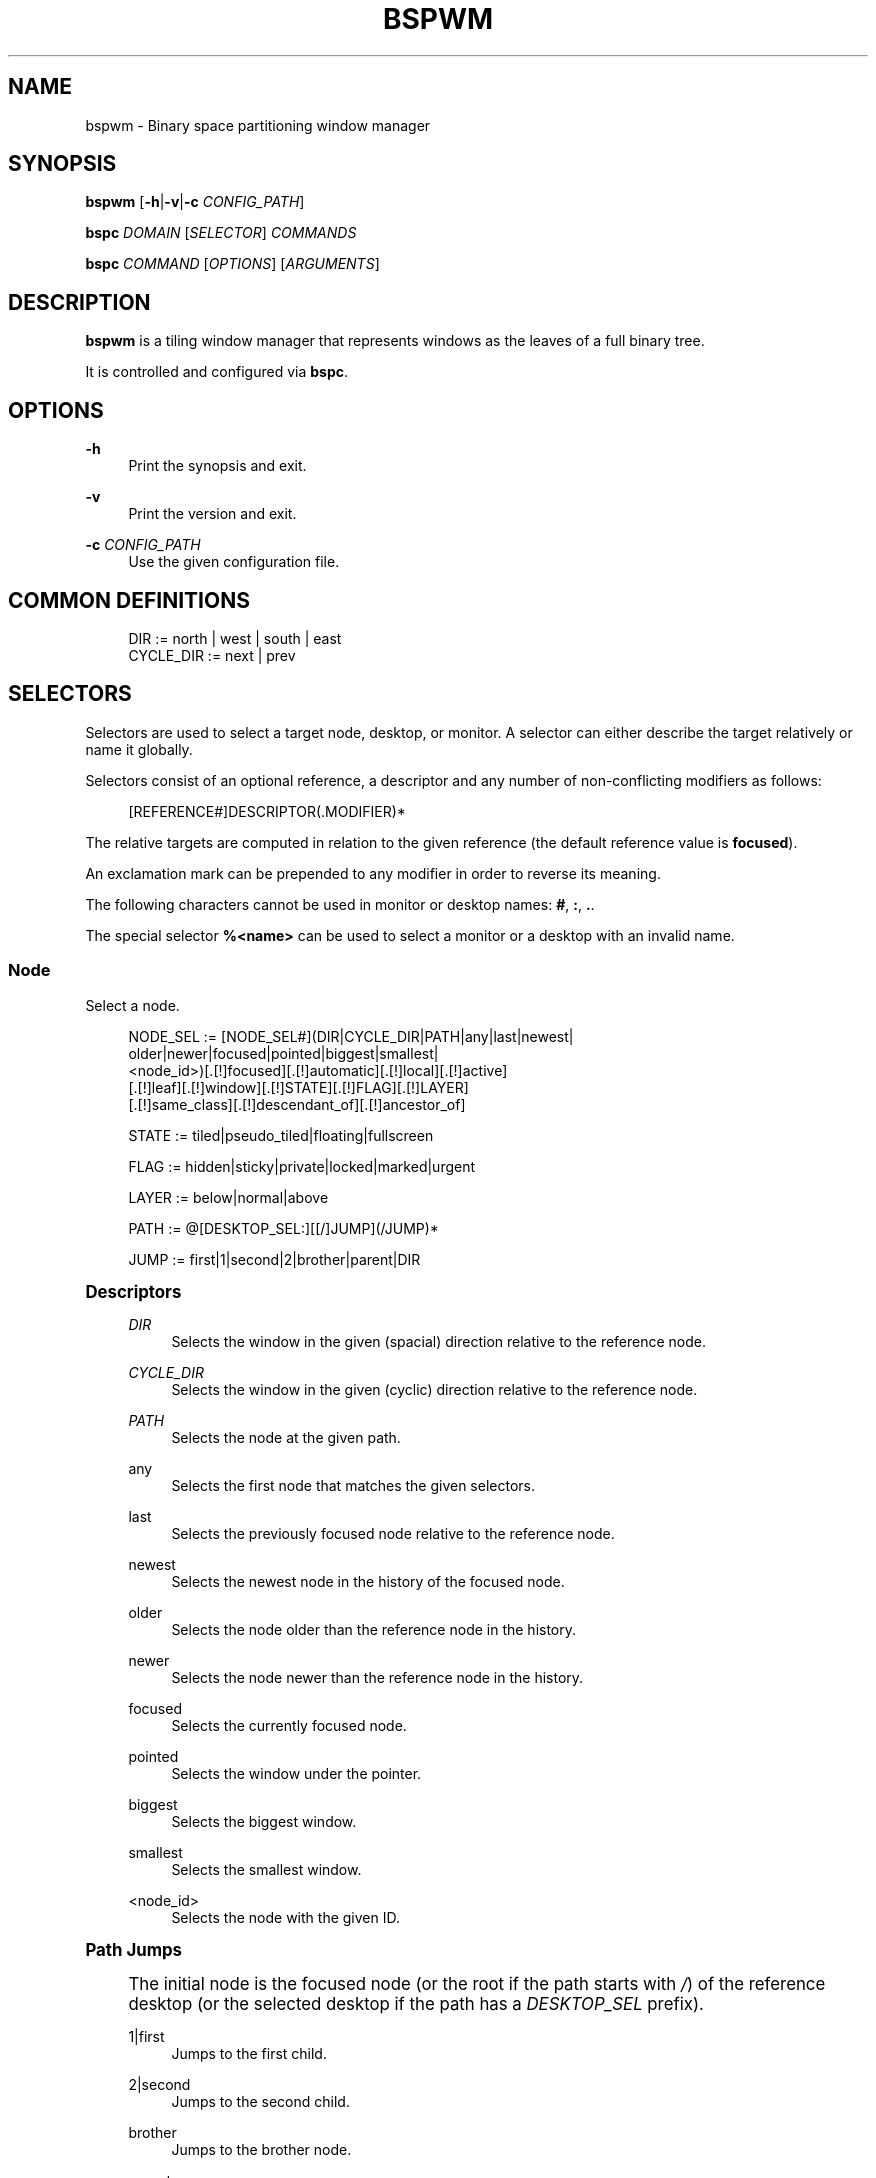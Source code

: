 '\" t
.\"     Title: bspwm
.\"    Author: [see the "Author" section]
.\" Generator: DocBook XSL Stylesheets v1.79.1 <http://docbook.sf.net/>
.\"      Date: 09/29/2018
.\"    Manual: Bspwm Manual
.\"    Source: Bspwm 0.9.5-17-g8573b26
.\"  Language: English
.\"
.TH "BSPWM" "1" "09/29/2018" "Bspwm 0\&.9\&.5\-17\-g8573b26" "Bspwm Manual"
.\" -----------------------------------------------------------------
.\" * Define some portability stuff
.\" -----------------------------------------------------------------
.\" ~~~~~~~~~~~~~~~~~~~~~~~~~~~~~~~~~~~~~~~~~~~~~~~~~~~~~~~~~~~~~~~~~
.\" http://bugs.debian.org/507673
.\" http://lists.gnu.org/archive/html/groff/2009-02/msg00013.html
.\" ~~~~~~~~~~~~~~~~~~~~~~~~~~~~~~~~~~~~~~~~~~~~~~~~~~~~~~~~~~~~~~~~~
.ie \n(.g .ds Aq \(aq
.el       .ds Aq '
.\" -----------------------------------------------------------------
.\" * set default formatting
.\" -----------------------------------------------------------------
.\" disable hyphenation
.nh
.\" disable justification (adjust text to left margin only)
.ad l
.\" -----------------------------------------------------------------
.\" * MAIN CONTENT STARTS HERE *
.\" -----------------------------------------------------------------
.SH "NAME"
bspwm \- Binary space partitioning window manager
.SH "SYNOPSIS"
.sp
\fBbspwm\fR [\fB\-h\fR|\fB\-v\fR|\fB\-c\fR \fICONFIG_PATH\fR]
.sp
\fBbspc\fR \fIDOMAIN\fR [\fISELECTOR\fR] \fICOMMANDS\fR
.sp
\fBbspc\fR \fICOMMAND\fR [\fIOPTIONS\fR] [\fIARGUMENTS\fR]
.SH "DESCRIPTION"
.sp
\fBbspwm\fR is a tiling window manager that represents windows as the leaves of a full binary tree\&.
.sp
It is controlled and configured via \fBbspc\fR\&.
.SH "OPTIONS"
.PP
\fB\-h\fR
.RS 4
Print the synopsis and exit\&.
.RE
.PP
\fB\-v\fR
.RS 4
Print the version and exit\&.
.RE
.PP
\fB\-c\fR \fICONFIG_PATH\fR
.RS 4
Use the given configuration file\&.
.RE
.SH "COMMON DEFINITIONS"
.sp
.if n \{\
.RS 4
.\}
.nf
DIR         := north | west | south | east
CYCLE_DIR   := next | prev
.fi
.if n \{\
.RE
.\}
.SH "SELECTORS"
.sp
Selectors are used to select a target node, desktop, or monitor\&. A selector can either describe the target relatively or name it globally\&.
.sp
Selectors consist of an optional reference, a descriptor and any number of non\-conflicting modifiers as follows:
.sp
.if n \{\
.RS 4
.\}
.nf
[REFERENCE#]DESCRIPTOR(\&.MODIFIER)*
.fi
.if n \{\
.RE
.\}
.sp
The relative targets are computed in relation to the given reference (the default reference value is \fBfocused\fR)\&.
.sp
An exclamation mark can be prepended to any modifier in order to reverse its meaning\&.
.sp
The following characters cannot be used in monitor or desktop names: \fB#\fR, \fB:\fR, \fB\&.\fR\&.
.sp
The special selector \fB%<name>\fR can be used to select a monitor or a desktop with an invalid name\&.
.SS "Node"
.sp
Select a node\&.
.sp
.if n \{\
.RS 4
.\}
.nf
NODE_SEL := [NODE_SEL#](DIR|CYCLE_DIR|PATH|any|last|newest|
                        older|newer|focused|pointed|biggest|smallest|
                        <node_id>)[\&.[!]focused][\&.[!]automatic][\&.[!]local][\&.[!]active]
                                  [\&.[!]leaf][\&.[!]window][\&.[!]STATE][\&.[!]FLAG][\&.[!]LAYER]
                                  [\&.[!]same_class][\&.[!]descendant_of][\&.[!]ancestor_of]

STATE := tiled|pseudo_tiled|floating|fullscreen

FLAG := hidden|sticky|private|locked|marked|urgent

LAYER := below|normal|above

PATH := @[DESKTOP_SEL:][[/]JUMP](/JUMP)*

JUMP := first|1|second|2|brother|parent|DIR
.fi
.if n \{\
.RE
.\}
.sp
.it 1 an-trap
.nr an-no-space-flag 1
.nr an-break-flag 1
.br
.ps +1
\fBDescriptors\fR
.RS 4
.PP
\fIDIR\fR
.RS 4
Selects the window in the given (spacial) direction relative to the reference node\&.
.RE
.PP
\fICYCLE_DIR\fR
.RS 4
Selects the window in the given (cyclic) direction relative to the reference node\&.
.RE
.PP
\fIPATH\fR
.RS 4
Selects the node at the given path\&.
.RE
.PP
any
.RS 4
Selects the first node that matches the given selectors\&.
.RE
.PP
last
.RS 4
Selects the previously focused node relative to the reference node\&.
.RE
.PP
newest
.RS 4
Selects the newest node in the history of the focused node\&.
.RE
.PP
older
.RS 4
Selects the node older than the reference node in the history\&.
.RE
.PP
newer
.RS 4
Selects the node newer than the reference node in the history\&.
.RE
.PP
focused
.RS 4
Selects the currently focused node\&.
.RE
.PP
pointed
.RS 4
Selects the window under the pointer\&.
.RE
.PP
biggest
.RS 4
Selects the biggest window\&.
.RE
.PP
smallest
.RS 4
Selects the smallest window\&.
.RE
.PP
<node_id>
.RS 4
Selects the node with the given ID\&.
.RE
.RE
.sp
.it 1 an-trap
.nr an-no-space-flag 1
.nr an-break-flag 1
.br
.ps +1
\fBPath Jumps\fR
.RS 4
.sp
The initial node is the focused node (or the root if the path starts with \fI/\fR) of the reference desktop (or the selected desktop if the path has a \fIDESKTOP_SEL\fR prefix)\&.
.PP
1|first
.RS 4
Jumps to the first child\&.
.RE
.PP
2|second
.RS 4
Jumps to the second child\&.
.RE
.PP
brother
.RS 4
Jumps to the brother node\&.
.RE
.PP
parent
.RS 4
Jumps to the parent node\&.
.RE
.PP
\fIDIR\fR
.RS 4
Jumps to the node holding the edge in the given direction\&.
.RE
.RE
.sp
.it 1 an-trap
.nr an-no-space-flag 1
.nr an-break-flag 1
.br
.ps +1
\fBModifiers\fR
.RS 4
.PP
[!]focused
.RS 4
Only consider focused or unfocused nodes\&.
.RE
.PP
[!]automatic
.RS 4
Only consider nodes in automatic or manual insertion mode\&. See also
\fB\-\-presel\-dir\fR
under
\fBNode\fR
in the
\fBDOMAINS\fR
section below\&.
.RE
.PP
[!]local
.RS 4
Only consider nodes in or not in the reference desktop\&.
.RE
.PP
[!]active
.RS 4
Only consider nodes in or not in the active desktop of their monitor\&.
.RE
.PP
[!]leaf
.RS 4
Only consider leaves or internal nodes\&.
.RE
.PP
[!]window
.RS 4
Only consider nodes that hold or don\(cqt hold a window\&.
.RE
.PP
[!](tiled|pseudo_tiled|floating|fullscreen)
.RS 4
Only consider windows in or not in the given state\&.
.RE
.PP
[!]same_class
.RS 4
Only consider windows that have or don\(cqt have the same class as the reference window\&.
.RE
.PP
[!]descendant_of
.RS 4
Only consider nodes that are or aren\(cqt descendants of the reference node\&.
.RE
.PP
[!]ancestor_of
.RS 4
Only consider nodes that are or aren\(cqt ancestors of the reference node\&.
.RE
.PP
[!](hidden|sticky|private|locked|marked|urgent)
.RS 4
Only consider windows that have or don\(cqt have the given flag set\&.
.RE
.PP
[!](below|normal|above)
.RS 4
Only consider windows in or not in the given layer\&.
.RE
.RE
.SS "Desktop"
.sp
Select a desktop\&.
.sp
.if n \{\
.RS 4
.\}
.nf
DESKTOP_SEL := [DESKTOP_SEL#](CYCLE_DIR|any|last|newest|older|newer|
                              [MONITOR_SEL:](focused|^<n>)|
                              <desktop_id>|<desktop_name>)[\&.[!]occupied][\&.[!]focused][\&.[!]urgent][\&.[!]local]
.fi
.if n \{\
.RE
.\}
.sp
.it 1 an-trap
.nr an-no-space-flag 1
.nr an-break-flag 1
.br
.ps +1
\fBDescriptors\fR
.RS 4
.PP
\fICYCLE_DIR\fR
.RS 4
Selects the desktop in the given direction relative to the reference desktop\&.
.RE
.PP
any
.RS 4
Selects the first desktop that matches the given selectors\&.
.RE
.PP
last
.RS 4
Selects the previously focused desktop relative to the reference desktop\&.
.RE
.PP
newest
.RS 4
Selects the newest desktop in the history of the focused desktops\&.
.RE
.PP
older
.RS 4
Selects the desktop older than the reference desktop in the history\&.
.RE
.PP
newer
.RS 4
Selects the desktop newer than the reference desktop in the history\&.
.RE
.PP
focused
.RS 4
Selects the currently focused desktop\&.
.RE
.PP
^<n>
.RS 4
Selects the nth desktop\&. If
\fBMONITOR_SEL\fR
is given, selects the nth desktop on the selected monitor\&.
.RE
.PP
<desktop_id>
.RS 4
Selects the desktop with the given ID\&.
.RE
.PP
<desktop_name>
.RS 4
Selects the desktop with the given name\&.
.RE
.RE
.sp
.it 1 an-trap
.nr an-no-space-flag 1
.nr an-break-flag 1
.br
.ps +1
\fBModifiers\fR
.RS 4
.PP
[!]occupied
.RS 4
Only consider occupied or free desktops\&.
.RE
.PP
[!]focused
.RS 4
Only consider focused or unfocused desktops\&.
.RE
.PP
[!]urgent
.RS 4
Only consider urgent or non urgent desktops\&.
.RE
.PP
[!]local
.RS 4
Only consider desktops inside or outside of the reference monitor\&.
.RE
.RE
.SS "Monitor"
.sp
Select a monitor\&.
.sp
.if n \{\
.RS 4
.\}
.nf
MONITOR_SEL := [MONITOR_SEL#](DIR|CYCLE_DIR|any|last|newest|older|newer|
                              focused|pointed|primary|^<n>|
                              <monitor_id>|<monitor_name>)[\&.[!]occupied][\&.[!]focused]
.fi
.if n \{\
.RE
.\}
.sp
.it 1 an-trap
.nr an-no-space-flag 1
.nr an-break-flag 1
.br
.ps +1
\fBDescriptors\fR
.RS 4
.PP
\fIDIR\fR
.RS 4
Selects the monitor in the given (spacial) direction relative to the reference monitor\&.
.RE
.PP
\fICYCLE_DIR\fR
.RS 4
Selects the monitor in the given (cyclic) direction relative to the reference monitor\&.
.RE
.PP
any
.RS 4
Selects the first monitor that matches the given selectors\&.
.RE
.PP
last
.RS 4
Selects the previously focused monitor relative to the reference monitor\&.
.RE
.PP
newest
.RS 4
Selects the newest monitor in the history of the focused monitors\&.
.RE
.PP
older
.RS 4
Selects the monitor older than the reference monitor in the history\&.
.RE
.PP
newer
.RS 4
Selects the monitor newer than the reference monitor in the history\&.
.RE
.PP
focused
.RS 4
Selects the currently focused monitor\&.
.RE
.PP
pointed
.RS 4
Selects the monitor under the pointer\&.
.RE
.PP
primary
.RS 4
Selects the primary monitor\&.
.RE
.PP
^<n>
.RS 4
Selects the nth monitor\&.
.RE
.PP
<monitor_id>
.RS 4
Selects the monitor with the given ID\&.
.RE
.PP
<monitor_name>
.RS 4
Selects the monitor with the given name\&.
.RE
.RE
.sp
.it 1 an-trap
.nr an-no-space-flag 1
.nr an-break-flag 1
.br
.ps +1
\fBModifiers\fR
.RS 4
.PP
[!]occupied
.RS 4
Only consider monitors where the focused desktop is occupied or free\&.
.RE
.PP
[!]focused
.RS 4
Only consider focused or unfocused monitors\&.
.RE
.RE
.SH "WINDOW STATES"
.PP
tiled
.RS 4
Its size and position are determined by the splitting type and ratio of each node of its path in the window tree\&.
.RE
.PP
pseudo_tiled
.RS 4
Has an unrestricted size while being centered in its tiling space\&.
.RE
.PP
floating
.RS 4
Can be moved/resized freely\&. Although it doesn\(cqt occupy any tiling space, it is still part of the window tree\&.
.RE
.PP
fullscreen
.RS 4
Fills its monitor rectangle and has no borders\&. It is send in the ABOVE layer by default\&.
.RE
.SH "NODE FLAGS"
.PP
hidden
.RS 4
Is hidden and doesn\(cqt occupy any tiling space\&.
.RE
.PP
sticky
.RS 4
Stays in the focused desktop of its monitor\&.
.RE
.PP
private
.RS 4
Tries to keep the same tiling position/size\&.
.RE
.PP
locked
.RS 4
Ignores the
\fBnode \-\-close\fR
message\&.
.RE
.PP
marked
.RS 4
Is marked (useful for deferred actions)\&. A marked node becomes unmarked after being sent on a preselected node\&.
.RE
.PP
urgent
.RS 4
Has its urgency hint set\&. This flag is set externally\&.
.RE
.SH "STACKING LAYERS"
.sp
There\(cqs three stacking layers: BELOW, NORMAL and ABOVE\&.
.sp
In each layer, the window are orderered as follow: tiled & pseudo\-tiled < fullscreen < floating\&.
.SH "RECEPTACLES"
.sp
A leaf node that doesn\(cqt hold any window is called a receptacle\&. When a node is inserted on a receptacle in automatic mode, it will replace the receptacle\&. A receptacle can be inserted on a node, preselected and killed\&. Receptacles can therefore be used to build a tree whose leaves are receptacles\&. Using the appropriate rules, one can then send windows on the leaves of this tree\&. This feature is used in \fIexamples/receptacles\fR to store and recreate layouts\&.
.SH "DOMAINS"
.SS "Node"
.sp
.it 1 an-trap
.nr an-no-space-flag 1
.nr an-break-flag 1
.br
.ps +1
\fBGeneral Syntax\fR
.RS 4
.sp
node [\fINODE_SEL\fR] \fICOMMANDS\fR
.sp
If \fINODE_SEL\fR is omitted, \fBfocused\fR is assumed\&.
.RE
.sp
.it 1 an-trap
.nr an-no-space-flag 1
.nr an-break-flag 1
.br
.ps +1
\fBCommands\fR
.RS 4
.PP
\fB\-f\fR, \fB\-\-focus\fR [\fINODE_SEL\fR]
.RS 4
Focus the selected or given node\&.
.RE
.PP
\fB\-a\fR, \fB\-\-activate\fR [\fINODE_SEL\fR]
.RS 4
Activate the selected or given node\&.
.RE
.PP
\fB\-d\fR, \fB\-\-to\-desktop\fR \fIDESKTOP_SEL\fR [\fB\-\-follow\fR]
.RS 4
Send the selected node to the given desktop\&. If
\fB\-\-follow\fR
is passed, the focused node will stay focused\&.
.RE
.PP
\fB\-m\fR, \fB\-\-to\-monitor\fR \fIMONITOR_SEL\fR [\fB\-\-follow\fR]
.RS 4
Send the selected node to the given monitor\&. If
\fB\-\-follow\fR
is passed, the focused node will stay focused\&.
.RE
.PP
\fB\-n\fR, \fB\-\-to\-node\fR \fINODE_SEL\fR [\fB\-\-follow\fR]
.RS 4
Send the selected node on the given node\&. If
\fB\-\-follow\fR
is passed, the focused node will stay focused\&.
.RE
.PP
\fB\-s\fR, \fB\-\-swap\fR \fINODE_SEL\fR [\fB\-\-follow\fR]
.RS 4
Swap the selected node with the given node\&. If
\fB\-\-follow\fR
is passed, the focused node will stay focused\&.
.RE
.PP
\fB\-p\fR, \fB\-\-presel\-dir\fR [~]\fIDIR\fR|cancel
.RS 4
Preselect the splitting area of the selected node (or cancel the preselection)\&. If
\fB~\fR
is prepended to
\fIDIR\fR
and the current preselection direction matches
\fIDIR\fR, then the argument is interpreted as
\fBcancel\fR\&. A node with a preselected area is said to be in "manual insertion mode"\&.
.RE
.PP
\fB\-o\fR, \fB\-\-presel\-ratio\fR \fIRATIO\fR
.RS 4
Set the splitting ratio of the preselection area\&.
.RE
.PP
\fB\-v\fR, \fB\-\-move\fR \fIdx\fR \fIdy\fR
.RS 4
Move the selected window by
\fIdx\fR
pixels horizontally and
\fIdy\fR
pixels vertically\&.
.RE
.PP
\fB\-z\fR, \fB\-\-resize\fR top|left|bottom|right|top_left|top_right|bottom_right|bottom_left \fIdx\fR \fIdy\fR
.RS 4
Resize the selected window by moving the given handle by
\fIdx\fR
pixels horizontally and
\fIdy\fR
pixels vertically\&.
.RE
.PP
\fB\-r\fR, \fB\-\-ratio\fR \fIRATIO\fR|(+|\-)(\fIPIXELS\fR|\fIFRACTION\fR)
.RS 4
Set the splitting ratio of the selected node (0 <
\fIRATIO\fR
< 1)\&.
.RE
.PP
\fB\-R\fR, \fB\-\-rotate\fR \fI90|270|180\fR
.RS 4
Rotate the tree rooted at the selected node\&.
.RE
.PP
\fB\-F\fR, \fB\-\-flip\fR \fIhorizontal|vertical\fR
.RS 4
Flip the the tree rooted at selected node\&.
.RE
.PP
\fB\-E\fR, \fB\-\-equalize\fR
.RS 4
Reset the split ratios of the tree rooted at the selected node to their default value\&.
.RE
.PP
\fB\-B\fR, \fB\-\-balance\fR
.RS 4
Adjust the split ratios of the tree rooted at the selected node so that all windows occupy the same area\&.
.RE
.PP
\fB\-C\fR, \fB\-\-circulate\fR forward|backward
.RS 4
Circulate the windows of the tree rooted at the selected node\&.
.RE
.PP
\fB\-t\fR, \fB\-\-state\fR [~](tiled|pseudo_tiled|floating|fullscreen)
.RS 4
Set the state of the selected window\&. If
\fB~\fR
is present and the current state matches the given state, then the argument is interpreted as the last state\&.
.RE
.PP
\fB\-g\fR, \fB\-\-flag\fR hidden|sticky|private|locked|marked[=on|off]
.RS 4
Set or toggle the given flag for the selected node\&.
.RE
.PP
\fB\-l\fR, \fB\-\-layer\fR below|normal|above
.RS 4
Set the stacking layer of the selected window\&.
.RE
.PP
\fB\-i\fR, \fB\-\-insert\-receptacle\fR
.RS 4
Insert a receptacle node at the selected node\&.
.RE
.PP
\fB\-c\fR, \fB\-\-close\fR
.RS 4
Close the windows rooted at the selected node\&.
.RE
.PP
\fB\-k\fR, \fB\-\-kill\fR
.RS 4
Kill the windows rooted at the selected node\&.
.RE
.RE
.SS "Desktop"
.sp
.it 1 an-trap
.nr an-no-space-flag 1
.nr an-break-flag 1
.br
.ps +1
\fBGeneral Syntax\fR
.RS 4
.sp
desktop [\fIDESKTOP_SEL\fR] \fICOMMANDS\fR
.sp
If \fIDESKTOP_SEL\fR is omitted, \fBfocused\fR is assumed\&.
.RE
.sp
.it 1 an-trap
.nr an-no-space-flag 1
.nr an-break-flag 1
.br
.ps +1
\fBCOMMANDS\fR
.RS 4
.PP
\fB\-f\fR, \fB\-\-focus\fR [\fIDESKTOP_SEL\fR]
.RS 4
Focus the selected or given desktop\&.
.RE
.PP
\fB\-a\fR, \fB\-\-activate\fR [\fIDESKTOP_SEL\fR]
.RS 4
Activate the selected or given desktop\&.
.RE
.PP
\fB\-m\fR, \fB\-\-to\-monitor\fR \fIMONITOR_SEL\fR [\fB\-\-follow\fR]
.RS 4
Send the selected desktop to the given monitor\&. If
\fB\-\-follow\fR
is passed, the focused desktop will stay focused\&.
.RE
.PP
\fB\-s\fR, \fB\-\-swap\fR \fIDESKTOP_SEL\fR [\fB\-\-follow\fR]
.RS 4
Swap the selected desktop with the given desktop\&. If
\fB\-\-follow\fR
is passed, the focused desktop will stay focused\&.
.RE
.PP
\fB\-l\fR, \fB\-\-layout\fR \fICYCLE_DIR\fR|monocle|tiled
.RS 4
Set or cycle the layout of the selected desktop\&.
.RE
.PP
\fB\-n\fR, \fB\-\-rename\fR <new_name>
.RS 4
Rename the selected desktop\&.
.RE
.PP
\fB\-b\fR, \fB\-\-bubble\fR \fICYCLE_DIR\fR
.RS 4
Bubble the selected desktop in the given direction\&.
.RE
.PP
\fB\-r\fR, \fB\-\-remove\fR
.RS 4
Remove the selected desktop\&.
.RE
.RE
.SS "Monitor"
.sp
.it 1 an-trap
.nr an-no-space-flag 1
.nr an-break-flag 1
.br
.ps +1
\fBGeneral Syntax\fR
.RS 4
.sp
monitor [\fIMONITOR_SEL\fR] \fICOMMANDS\fR
.sp
If \fIMONITOR_SEL\fR is omitted, \fBfocused\fR is assumed\&.
.RE
.sp
.it 1 an-trap
.nr an-no-space-flag 1
.nr an-break-flag 1
.br
.ps +1
\fBCommands\fR
.RS 4
.PP
\fB\-f\fR, \fB\-\-focus\fR [\fIMONITOR_SEL\fR]
.RS 4
Focus the selected or given monitor\&.
.RE
.PP
\fB\-s\fR, \fB\-\-swap\fR \fIMONITOR_SEL\fR
.RS 4
Swap the selected monitor with the given monitor\&.
.RE
.PP
\fB\-a\fR, \fB\-\-add\-desktops\fR <name>\&...
.RS 4
Create desktops with the given names in the selected monitor\&.
.RE
.PP
\fB\-o\fR, \fB\-\-reorder\-desktops\fR <name>\&...
.RS 4
Reorder the desktops of the selected monitor to match the given order\&.
.RE
.PP
\fB\-d\fR, \fB\-\-reset\-desktops\fR <name>\&...
.RS 4
Rename, add or remove desktops depending on whether the number of given names is equal, superior or inferior to the number of existing desktops\&.
.RE
.PP
\fB\-g\fR, \fB\-\-rectangle\fR WxH+X+Y
.RS 4
Set the rectangle of the selected monitor\&.
.RE
.PP
\fB\-n\fR, \fB\-\-rename\fR <new_name>
.RS 4
Rename the selected monitor\&.
.RE
.PP
\fB\-r\fR, \fB\-\-remove\fR
.RS 4
Remove the selected monitor\&.
.RE
.RE
.SS "Query"
.sp
.it 1 an-trap
.nr an-no-space-flag 1
.nr an-break-flag 1
.br
.ps +1
\fBGeneral Syntax\fR
.RS 4
.sp
query \fICOMMANDS\fR [\fIOPTIONS\fR]
.RE
.sp
.it 1 an-trap
.nr an-no-space-flag 1
.nr an-break-flag 1
.br
.ps +1
\fBCommands\fR
.RS 4
.sp
The optional selectors are references\&.
.PP
\fB\-N\fR, \fB\-\-nodes\fR [\fINODE_SEL\fR]
.RS 4
List the IDs of the matching nodes\&.
.RE
.PP
\fB\-D\fR, \fB\-\-desktops\fR [\fIDESKTOP_SEL\fR]
.RS 4
List the IDs (or names) of the matching desktops\&.
.RE
.PP
\fB\-M\fR, \fB\-\-monitors\fR [\fIMONITOR_SEL\fR]
.RS 4
List the IDs (or names) of the matching monitors\&.
.RE
.PP
\fB\-T\fR, \fB\-\-tree\fR
.RS 4
Print a JSON representation of the matching item\&.
.RE
.RE
.sp
.it 1 an-trap
.nr an-no-space-flag 1
.nr an-break-flag 1
.br
.ps +1
\fBOptions\fR
.RS 4
.PP
\fB\-m\fR,\fB\-\-monitor\fR [\fIMONITOR_SEL\fR], \fB\-d\fR,\fB\-\-desktop\fR [\fIDESKTOP_SEL\fR], \fB\-n\fR, \fB\-\-node\fR [\fINODE_SEL\fR]
.RS 4
Constrain matches to the selected monitor, desktop or node\&. The descriptor can be omitted for
\fI\-M\fR,
\fI\-D\fR
and
\fI\-N\fR\&.
.RE
.PP
\fB\-\-names\fR
.RS 4
Print names instead of IDs\&. Can only be used with
\fI\-M\fR
and
\fI\-D\fR\&.
.RE
.RE
.SS "Wm"
.sp
.it 1 an-trap
.nr an-no-space-flag 1
.nr an-break-flag 1
.br
.ps +1
\fBGeneral Syntax\fR
.RS 4
.sp
wm \fICOMMANDS\fR
.RE
.sp
.it 1 an-trap
.nr an-no-space-flag 1
.nr an-break-flag 1
.br
.ps +1
\fBCommands\fR
.RS 4
.PP
\fB\-d\fR, \fB\-\-dump\-state\fR
.RS 4
Dump the current world state on standard output\&.
.RE
.PP
\fB\-l\fR, \fB\-\-load\-state\fR <file_path>
.RS 4
Load a world state from the given file\&.
.RE
.PP
\fB\-a\fR, \fB\-\-add\-monitor\fR <name> WxH+X+Y
.RS 4
Add a monitor for the given name and rectangle\&.
.RE
.PP
\fB\-O\fR, \fB\-\-reorder\-monitors\fR <name>\&...
.RS 4
Reorder the list of monitors to match the given order\&.
.RE
.PP
\fB\-o\fR, \fB\-\-adopt\-orphans\fR
.RS 4
Manage all the unmanaged windows remaining from a previous session\&.
.RE
.PP
\fB\-h\fR, \fB\-\-record\-history\fR on|off
.RS 4
Enable or disable the recording of node focus history\&.
.RE
.PP
\fB\-g\fR, \fB\-\-get\-status\fR
.RS 4
Print the current status information\&.
.RE
.RE
.SS "Rule"
.sp
.it 1 an-trap
.nr an-no-space-flag 1
.nr an-break-flag 1
.br
.ps +1
\fBGeneral Syntax\fR
.RS 4
.sp
rule \fICOMMANDS\fR
.RE
.sp
.it 1 an-trap
.nr an-no-space-flag 1
.nr an-break-flag 1
.br
.ps +1
\fBCommands\fR
.RS 4
.PP
\fB\-a\fR, \fB\-\-add\fR (<class_name>|*)[:(<instance_name>|*)] [\fB\-o\fR|\fB\-\-one\-shot\fR] [monitor=MONITOR_SEL|desktop=DESKTOP_SEL|node=NODE_SEL] [state=STATE] [layer=LAYER] [split_dir=DIR] [split_ratio=RATIO] [(hidden|sticky|private|locked|marked|center|follow|manage|focus|border)=(on|off)] [rectangle=WxH+X+Y]
.RS 4
Create a new rule\&.
.RE
.PP
\fB\-r\fR, \fB\-\-remove\fR ^<n>|head|tail|(<class_name>|*)[:(<instance_name>|*)]\&...
.RS 4
Remove the given rules\&.
.RE
.PP
\fB\-l\fR, \fB\-\-list\fR
.RS 4
List the rules\&.
.RE
.RE
.SS "Config"
.sp
.it 1 an-trap
.nr an-no-space-flag 1
.nr an-break-flag 1
.br
.ps +1
\fBGeneral Syntax\fR
.RS 4
.PP
config [\-m \fIMONITOR_SEL\fR|\-d \fIDESKTOP_SEL\fR|\-n \fINODE_SEL\fR] <setting> [<value>]
.RS 4
Get or set the value of <setting>\&.
.RE
.RE
.SS "Subscribe"
.sp
.it 1 an-trap
.nr an-no-space-flag 1
.nr an-break-flag 1
.br
.ps +1
\fBGeneral Syntax\fR
.RS 4
.PP
subscribe [\fIOPTIONS\fR] (all|report|monitor|desktop|node|\&...)*
.RS 4
Continuously print events\&. See the
\fBEVENTS\fR
section for the description of each event\&.
.RE
.RE
.sp
.it 1 an-trap
.nr an-no-space-flag 1
.nr an-break-flag 1
.br
.ps +1
\fBOptions\fR
.RS 4
.PP
\fB\-f\fR, \fB\-\-fifo\fR
.RS 4
Print a path to a FIFO from which events can be read and return\&.
.RE
.PP
\fB\-c\fR, \fB\-\-count\fR \fICOUNT\fR
.RS 4
Stop the corresponding
\fBbspc\fR
process after having received
\fICOUNT\fR
events\&.
.RE
.RE
.SS "Quit"
.sp
.it 1 an-trap
.nr an-no-space-flag 1
.nr an-break-flag 1
.br
.ps +1
\fBGeneral Syntax\fR
.RS 4
.PP
quit [<status>]
.RS 4
Quit with an optional exit status\&.
.RE
.RE
.SH "EXIT CODES"
.sp
If the server can\(cqt handle a message, \fBbspc\fR will return with a non\-zero exit code\&.
.SH "SETTINGS"
.sp
Colors are in the form \fI#RRGGBB\fR, booleans are \fItrue\fR, \fIon\fR, \fIfalse\fR or \fIoff\fR\&.
.sp
All the boolean settings are \fIfalse\fR by default unless stated otherwise\&.
.SS "Global Settings"
.PP
\fInormal_border_color\fR
.RS 4
Color of the border of an unfocused window\&.
.RE
.PP
\fIactive_border_color\fR
.RS 4
Color of the border of a focused window of an unfocused monitor\&.
.RE
.PP
\fIfocused_border_color\fR
.RS 4
Color of the border of a focused window of a focused monitor\&.
.RE
.PP
\fIpresel_feedback_color\fR
.RS 4
Color of the
\fBnode \-\-presel\-{dir,ratio}\fR
message feedback area\&.
.RE
.PP
\fIsplit_ratio\fR
.RS 4
Default split ratio\&.
.RE
.PP
\fIstatus_prefix\fR
.RS 4
Prefix prepended to each of the status lines\&.
.RE
.PP
\fIexternal_rules_command\fR
.RS 4
External command used to retrieve rule consequences\&. The command will receive the following arguments: window ID, class name, instance name, and intermediate consequences\&. The output of that command must have the following format:
\fBkey1=value1 key2=value2 \&...\fR
(the valid key/value pairs are given in the description of the
\fIrule\fR
command)\&.
.RE
.PP
\fIautomatic_scheme\fR
.RS 4
The insertion scheme used when the insertion point is in automatic mode\&. Accept the following values:
\fBlongest_side\fR,
\fBspiral\fR\&.
.RE
.PP
\fIinitial_polarity\fR
.RS 4
On which child should a new window be attached when adding a window on a single window tree in automatic mode\&. Accept the following values:
\fBfirst_child\fR,
\fBsecond_child\fR\&.
.RE
.PP
\fIdirectional_focus_tightness\fR
.RS 4
The tightness of the algorithm used to decide whether a window is on the
\fIDIR\fR
side of another window\&. Accept the following values:
\fBhigh\fR,
\fBlow\fR\&.
.RE
.PP
\fIborderless_monocle\fR
.RS 4
Remove borders of tiled windows for the
\fBmonocle\fR
desktop layout\&.
.RE
.PP
\fIgapless_monocle\fR
.RS 4
Remove gaps of tiled windows for the
\fBmonocle\fR
desktop layout\&.
.RE
.PP
\fItop_monocle_padding\fR, \fIright_monocle_padding\fR, \fIbottom_monocle_padding\fR, \fIleft_monocle_padding\fR
.RS 4
Padding space added at the sides of the screen for the
\fBmonocle\fR
desktop layout\&.
.RE
.PP
\fIsingle_monocle\fR
.RS 4
Set the desktop layout to
\fBmonocle\fR
if there\(cqs only one tiled window in the tree\&.
.RE
.PP
\fIpointer_motion_interval\fR
.RS 4
The minimum interval, in milliseconds, between two motion notify events\&.
.RE
.PP
\fIpointer_modifier\fR
.RS 4
Keyboard modifier used for moving or resizing windows\&. Accept the following values:
\fBshift\fR,
\fBcontrol\fR,
\fBlock\fR,
\fBmod1\fR,
\fBmod2\fR,
\fBmod3\fR,
\fBmod4\fR,
\fBmod5\fR\&.
.RE
.PP
\fIpointer_action1\fR, \fIpointer_action2\fR, \fIpointer_action3\fR
.RS 4
Action performed when pressing
\fIpointer_modifier\fR
+
\fIbutton<n>\fR\&. Accept the following values:
\fBmove\fR,
\fBresize_side\fR,
\fBresize_corner\fR,
\fBfocus\fR,
\fBnone\fR\&.
.RE
.PP
\fIclick_to_focus\fR
.RS 4
Button used for focusing a window (or a monitor)\&. The possible values are:
\fBbutton1\fR,
\fBbutton2\fR,
\fBbutton3\fR,
\fBany\fR,
\fBnone\fR\&. Defaults to
\fBbutton1\fR\&.
.RE
.PP
\fIswallow_first_click\fR
.RS 4
Don\(cqt replay the click that makes a window focused if
\fIclick_to_focus\fR
isn\(cqt
\fBnone\fR\&.
.RE
.PP
\fIfocus_follows_pointer\fR
.RS 4
Focus the window under the pointer\&.
.RE
.PP
\fIpointer_follows_focus\fR
.RS 4
When focusing a window, put the pointer at its center\&.
.RE
.PP
\fIpointer_follows_monitor\fR
.RS 4
When focusing a monitor, put the pointer at its center\&.
.RE
.PP
\fImapping_events_count\fR
.RS 4
Handle the next
\fBmapping_events_count\fR
mapping notify events\&. A negative value implies that every event needs to be handled\&.
.RE
.PP
\fIignore_ewmh_focus\fR
.RS 4
Ignore EWMH focus requests coming from applications\&.
.RE
.PP
\fIignore_ewmh_fullscreen\fR
.RS 4
Block the fullscreen state transitions that originate from an EWMH request\&. The possible values are:
\fBnone\fR,
\fBall\fR, or a comma separated list of the following values:
\fBenter\fR,
\fBexit\fR\&.
.RE
.PP
\fIcenter_pseudo_tiled\fR
.RS 4
Center pseudo tiled windows into their tiling rectangles\&. Defaults to
\fItrue\fR\&.
.RE
.PP
\fIhonor_size_hints\fR
.RS 4
Apply ICCCM window size hints\&.
.RE
.PP
\fIremove_disabled_monitors\fR
.RS 4
Consider disabled monitors as disconnected\&.
.RE
.PP
\fIremove_unplugged_monitors\fR
.RS 4
Remove unplugged monitors\&.
.RE
.PP
\fImerge_overlapping_monitors\fR
.RS 4
Merge overlapping monitors (the bigger remains)\&.
.RE
.SS "Monitor and Desktop Settings"
.PP
\fItop_padding\fR, \fIright_padding\fR, \fIbottom_padding\fR, \fIleft_padding\fR
.RS 4
Padding space added at the sides of the monitor or desktop\&.
.RE
.SS "Desktop Settings"
.PP
\fIwindow_gap\fR
.RS 4
Size of the gap that separates windows\&.
.RE
.SS "Node Settings"
.PP
\fIborder_width\fR
.RS 4
Window border width\&.
.RE
.PP
\fIborder_radius\fR
.RS 4
Window border radius\&.
.RE
.SH "POINTER BINDINGS"
.PP
\fIclick_to_focus\fR
.RS 4
Focus the window (or the monitor) under the pointer if the value isn\(cqt
\fBnone\fR\&.
.RE
.PP
\fIpointer_modifier\fR + \fIbutton1\fR
.RS 4
Move the window under the pointer\&.
.RE
.PP
\fIpointer_modifier\fR + \fIbutton2\fR
.RS 4
Resize the window under the pointer by dragging the nearest side\&.
.RE
.PP
\fIpointer_modifier\fR + \fIbutton3\fR
.RS 4
Resize the window under the pointer by dragging the nearest corner\&.
.RE
.sp
The behavior of \fIpointer_modifier\fR + \fIbutton<n>\fR can be modified through the \fIpointer_action<n>\fR setting\&.
.SH "EVENTS"
.PP
\fIreport\fR
.RS 4
See the next section for the description of the format\&.
.RE
.PP
\fImonitor_add <monitor_id> <monitor_name> <monitor_geometry>\fR
.RS 4
A monitor is added\&.
.RE
.PP
\fImonitor_rename <monitor_id> <old_name> <new_name>\fR
.RS 4
A monitor is renamed\&.
.RE
.PP
\fImonitor_remove <monitor_id>\fR
.RS 4
A monitor is removed\&.
.RE
.PP
\fImonitor_swap <src_monitor_id> <dst_monitor_id>\fR
.RS 4
A monitor is swapped\&.
.RE
.PP
\fImonitor_focus <monitor_id>\fR
.RS 4
A monitor is focused\&.
.RE
.PP
\fImonitor_geometry <monitor_id> <monitor_geometry>\fR
.RS 4
The geometry of a monitor changed\&.
.RE
.PP
\fIdesktop_add <monitor_id> <desktop_id> <desktop_name>\fR
.RS 4
A desktop is added\&.
.RE
.PP
\fIdesktop_rename <monitor_id> <desktop_id> <old_name> <new_name>\fR
.RS 4
A desktop is renamed\&.
.RE
.PP
\fIdesktop_remove <monitor_id> <desktop_id>\fR
.RS 4
A desktop is removed\&.
.RE
.PP
\fIdesktop_swap <src_monitor_id> <src_desktop_id> <dst_monitor_id> <dst_desktop_id>\fR
.RS 4
A desktop is swapped\&.
.RE
.PP
\fIdesktop_transfer <src_monitor_id> <src_desktop_id> <dst_monitor_id>\fR
.RS 4
A desktop is transferred\&.
.RE
.PP
\fIdesktop_focus <monitor_id> <desktop_id>\fR
.RS 4
A desktop is focused\&.
.RE
.PP
\fIdesktop_activate <monitor_id> <desktop_id>\fR
.RS 4
A desktop is activated\&.
.RE
.PP
\fIdesktop_layout <monitor_id> <desktop_id> tiled|monocle\fR
.RS 4
The layout of a desktop changed\&.
.RE
.PP
\fInode_add <monitor_id> <desktop_id> <ip_id> <node_id>\fR
.RS 4
A node is added\&.
.RE
.PP
\fInode_remove <monitor_id> <desktop_id> <node_id>\fR
.RS 4
A node is removed\&.
.RE
.PP
\fInode_swap <src_monitor_id> <src_desktop_id> <src_node_id> <dst_monitor_id> <dst_desktop_id> <dst_node_id>\fR
.RS 4
A node is swapped\&.
.RE
.PP
\fInode_transfer <src_monitor_id> <src_desktop_id> <src_node_id> <dst_monitor_id> <dst_desktop_id> <dst_node_id>\fR
.RS 4
A node is transferred\&.
.RE
.PP
\fInode_focus <monitor_id> <desktop_id> <node_id>\fR
.RS 4
A node is focused\&.
.RE
.PP
\fInode_activate <monitor_id> <desktop_id> <node_id>\fR
.RS 4
A node is activated\&.
.RE
.PP
\fInode_presel <monitor_id> <desktop_id> <node_id> (dir DIR|ratio RATIO|cancel)\fR
.RS 4
A node is preselected\&.
.RE
.PP
\fInode_stack <node_id_1> below|above <node_id_2>\fR
.RS 4
A node is stacked below or above another node\&.
.RE
.PP
\fInode_geometry <monitor_id> <desktop_id> <node_id> <node_geometry>\fR
.RS 4
The geometry of a window changed\&.
.RE
.PP
\fInode_state <monitor_id> <desktop_id> <node_id> tiled|pseudo_tiled|floating|fullscreen on|off\fR
.RS 4
The state of a window changed\&.
.RE
.PP
\fInode_flag <monitor_id> <desktop_id> <node_id> hidden|sticky|private|locked|marked|urgent on|off\fR
.RS 4
One of the flags of a node changed\&.
.RE
.PP
\fInode_layer <monitor_id> <desktop_id> <node_id> below|normal|above\fR
.RS 4
The layer of a window changed\&.
.RE
.PP
\fIpointer_action <monitor_id> <desktop_id> <node_id> move|resize_corner|resize_side begin|end\fR
.RS 4
A pointer action occured\&.
.RE
.sp
Please note that \fBbspwm\fR initializes monitors before it reads messages on its socket, therefore the initial monitor events can\(cqt be received\&.
.SH "REPORT FORMAT"
.sp
Each report event message is composed of items separated by colons\&.
.sp
Each item has the form \fI<type><value>\fR where \fI<type>\fR is the first character of the item\&.
.PP
\fIM<monitor_name>\fR
.RS 4
Focused monitor\&.
.RE
.PP
\fIm<monitor_name>\fR
.RS 4
Unfocused monitor\&.
.RE
.PP
\fIO<desktop_name>\fR
.RS 4
Occupied focused desktop\&.
.RE
.PP
\fIo<desktop_name>\fR
.RS 4
Occupied unfocused desktop\&.
.RE
.PP
\fIF<desktop_name>\fR
.RS 4
Free focused desktop\&.
.RE
.PP
\fIf<desktop_name>\fR
.RS 4
Free unfocused desktop\&.
.RE
.PP
\fIU<desktop_name>\fR
.RS 4
Urgent focused desktop\&.
.RE
.PP
\fIu<desktop_name>\fR
.RS 4
Urgent unfocused desktop\&.
.RE
.PP
\fIL(T|M)\fR
.RS 4
Layout of the focused desktop of a monitor\&.
.RE
.PP
\fIT(T|P|F|=|@)\fR
.RS 4
State of the focused node of a focused desktop\&.
.RE
.PP
\fIG(S?P?L?)\fR
.RS 4
Active flags of the focused node of a focused desktop\&.
.RE
.SH "ENVIRONMENT VARIABLES"
.PP
\fIBSPWM_SOCKET\fR
.RS 4
The path of the socket used for the communication between
\fBbspc\fR
and
\fBbspwm\fR\&. If it isn\(cqt defined, then the following path is used:
\fI/tmp/bspwm<host_name>_<display_number>_<screen_number>\-socket\fR\&.
.RE
.SH "CONTRIBUTORS"
.sp
.RS 4
.ie n \{\
\h'-04'\(bu\h'+03'\c
.\}
.el \{\
.sp -1
.IP \(bu 2.3
.\}
Steven Allen <steven at stebalien\&.com>
.RE
.sp
.RS 4
.ie n \{\
\h'-04'\(bu\h'+03'\c
.\}
.el \{\
.sp -1
.IP \(bu 2.3
.\}
Thomas Adam <thomas at xteddy\&.org>
.RE
.sp
.RS 4
.ie n \{\
\h'-04'\(bu\h'+03'\c
.\}
.el \{\
.sp -1
.IP \(bu 2.3
.\}
Ivan Kanakarakis <ivan\&.kanak at gmail\&.com>
.RE
.SH "AUTHOR"
.sp
Bastien Dejean <nihilhill at gmail\&.com>
